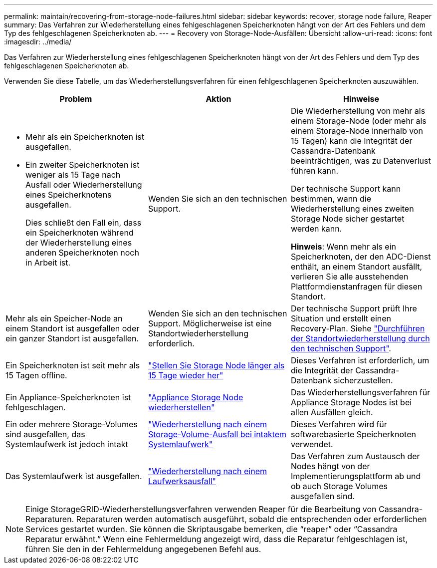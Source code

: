 ---
permalink: maintain/recovering-from-storage-node-failures.html 
sidebar: sidebar 
keywords: recover, storage node failure, Reaper 
summary: Das Verfahren zur Wiederherstellung eines fehlgeschlagenen Speicherknoten hängt von der Art des Fehlers und dem Typ des fehlgeschlagenen Speicherknoten ab. 
---
= Recovery von Storage-Node-Ausfällen: Übersicht
:allow-uri-read: 
:icons: font
:imagesdir: ../media/


[role="lead"]
Das Verfahren zur Wiederherstellung eines fehlgeschlagenen Speicherknoten hängt von der Art des Fehlers und dem Typ des fehlgeschlagenen Speicherknoten ab.

Verwenden Sie diese Tabelle, um das Wiederherstellungsverfahren für einen fehlgeschlagenen Speicherknoten auszuwählen.

[cols="1a,1a,1a"]
|===
| Problem | Aktion | Hinweise 


 a| 
* Mehr als ein Speicherknoten ist ausgefallen.
* Ein zweiter Speicherknoten ist weniger als 15 Tage nach Ausfall oder Wiederherstellung eines Speicherknotens ausgefallen.
+
Dies schließt den Fall ein, dass ein Speicherknoten während der Wiederherstellung eines anderen Speicherknoten noch in Arbeit ist.


 a| 
Wenden Sie sich an den technischen Support.
 a| 
Die Wiederherstellung von mehr als einem Storage-Node (oder mehr als einem Storage-Node innerhalb von 15 Tagen) kann die Integrität der Cassandra-Datenbank beeinträchtigen, was zu Datenverlust führen kann.

Der technische Support kann bestimmen, wann die Wiederherstellung eines zweiten Storage Node sicher gestartet werden kann.

*Hinweis*: Wenn mehr als ein Speicherknoten, der den ADC-Dienst enthält, an einem Standort ausfällt, verlieren Sie alle ausstehenden Plattformdienstanfragen für diesen Standort.



 a| 
Mehr als ein Speicher-Node an einem Standort ist ausgefallen oder ein ganzer Standort ist ausgefallen.
 a| 
Wenden Sie sich an den technischen Support. Möglicherweise ist eine Standortwiederherstellung erforderlich.
 a| 
Der technische Support prüft Ihre Situation und erstellt einen Recovery-Plan. Siehe link:how-site-recovery-is-performed-by-technical-support.html["Durchführen der Standortwiederherstellung durch den technischen Support"].



 a| 
Ein Speicherknoten ist seit mehr als 15 Tagen offline.
 a| 
link:recovering-storage-node-that-has-been-down-more-than-15-days.html["Stellen Sie Storage Node länger als 15 Tage wieder her"]
 a| 
Dieses Verfahren ist erforderlich, um die Integrität der Cassandra-Datenbank sicherzustellen.



 a| 
Ein Appliance-Speicherknoten ist fehlgeschlagen.
 a| 
link:recovering-storagegrid-appliance-storage-node.html["Appliance Storage Node wiederherstellen"]
 a| 
Das Wiederherstellungsverfahren für Appliance Storage Nodes ist bei allen Ausfällen gleich.



 a| 
Ein oder mehrere Storage-Volumes sind ausgefallen, das Systemlaufwerk ist jedoch intakt
 a| 
link:recovering-from-storage-volume-failure-where-system-drive-is-intact.html["Wiederherstellung nach einem Storage-Volume-Ausfall bei intaktem Systemlaufwerk"]
 a| 
Dieses Verfahren wird für softwarebasierte Speicherknoten verwendet.



 a| 
Das Systemlaufwerk ist ausgefallen.
 a| 
link:recovering-from-system-drive-failure.html["Wiederherstellung nach einem Laufwerksausfall"]
 a| 
Das Verfahren zum Austausch der Nodes hängt von der Implementierungsplattform ab und ob auch Storage Volumes ausgefallen sind.

|===

NOTE: Einige StorageGRID-Wiederherstellungsverfahren verwenden Reaper für die Bearbeitung von Cassandra-Reparaturen. Reparaturen werden automatisch ausgeführt, sobald die entsprechenden oder erforderlichen Services gestartet wurden. Sie können die Skriptausgabe bemerken, die "`reaper`" oder "`Cassandra Reparatur erwähnt.`" Wenn eine Fehlermeldung angezeigt wird, dass die Reparatur fehlgeschlagen ist, führen Sie den in der Fehlermeldung angegebenen Befehl aus.
